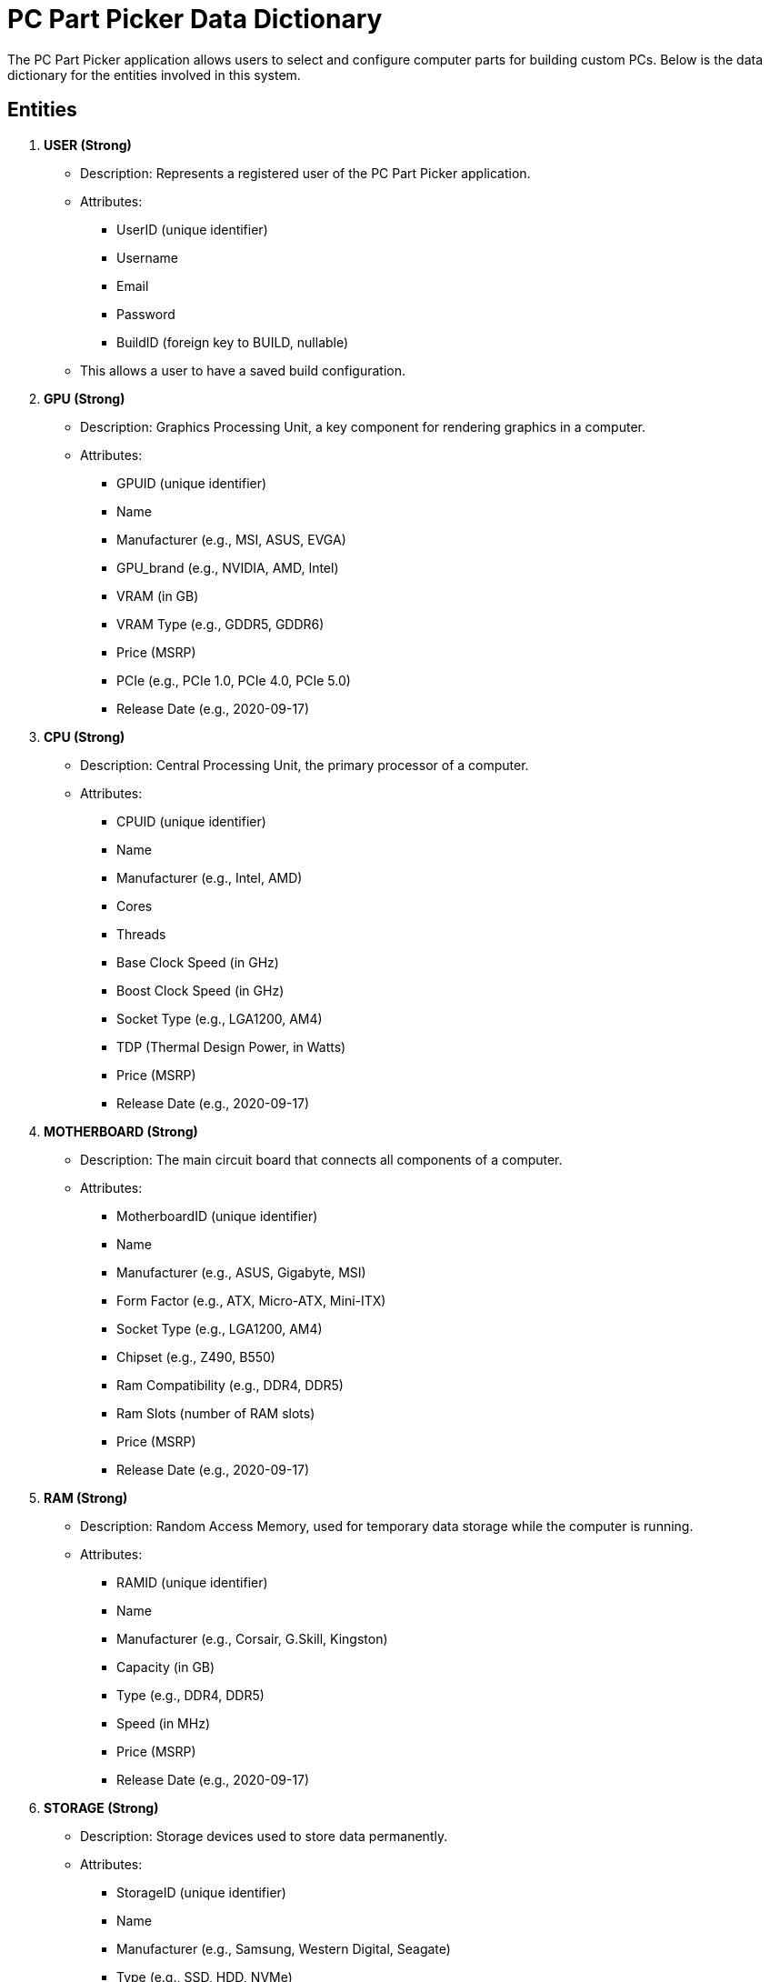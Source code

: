= PC Part Picker Data Dictionary

The PC Part Picker application allows users to select and configure computer parts for building custom PCs. Below is the data dictionary for the entities involved in this system.

== Entities
1. **USER (Strong)**
   - Description: Represents a registered user of the PC Part Picker application.
   - Attributes:
     * UserID (unique identifier)
     * Username
     * Email
     * Password
     * BuildID (foreign key to BUILD, nullable)
       - This allows a user to have a saved build configuration.


2. **GPU (Strong)**
    - Description: Graphics Processing Unit, a key component for rendering graphics in a computer.
    - Attributes:
      * GPUID (unique identifier)
      * Name
      * Manufacturer (e.g., MSI, ASUS, EVGA)
      * GPU_brand (e.g., NVIDIA, AMD, Intel)
      * VRAM (in GB)
      * VRAM Type (e.g., GDDR5, GDDR6)
      * Price (MSRP)
      * PCIe (e.g., PCIe 1.0, PCIe 4.0, PCIe 5.0)
      * Release Date (e.g., 2020-09-17)

3. **CPU (Strong)**
    - Description: Central Processing Unit, the primary processor of a computer.
    - Attributes:
      * CPUID (unique identifier)
      * Name
      * Manufacturer (e.g., Intel, AMD)
      * Cores
      * Threads
      * Base Clock Speed (in GHz)
      * Boost Clock Speed (in GHz)
      * Socket Type (e.g., LGA1200, AM4)
      * TDP (Thermal Design Power, in Watts)
      * Price (MSRP)
      * Release Date (e.g., 2020-09-17)


4. **MOTHERBOARD (Strong)**
    - Description: The main circuit board that connects all components of a computer.
    - Attributes:
      * MotherboardID (unique identifier)
      * Name
      * Manufacturer (e.g., ASUS, Gigabyte, MSI)
      * Form Factor (e.g., ATX, Micro-ATX, Mini-ITX)
      * Socket Type (e.g., LGA1200, AM4)
      * Chipset (e.g., Z490, B550)
      * Ram Compatibility (e.g., DDR4, DDR5)
      * Ram Slots (number of RAM slots)
      * Price (MSRP)
      * Release Date (e.g., 2020-09-17)

5. **RAM (Strong)**
    - Description: Random Access Memory, used for temporary data storage while the computer is running.
    - Attributes:
      * RAMID (unique identifier)
      * Name
      * Manufacturer (e.g., Corsair, G.Skill, Kingston)
      * Capacity (in GB)
      * Type (e.g., DDR4, DDR5)
      * Speed (in MHz)
      * Price (MSRP)
      * Release Date (e.g., 2020-09-17)

6. **STORAGE (Strong)**
    - Description: Storage devices used to store data permanently.
    - Attributes:
      * StorageID (unique identifier)
      * Name
      * Manufacturer (e.g., Samsung, Western Digital, Seagate)
      * Type (e.g., SSD, HDD, NVMe)
      * Capacity (in GB or TB)
      * speed (in MB/s)
      * Price (MSRP)
      * Release Date (e.g., 2020-09-17)

7. **POWER_SUPPLY (Strong)**
    - Description: Power supply unit that provides power to all components of the computer.
    - Attributes:
      * PSU_ID (unique identifier)
      * Name
      * Manufacturer (e.g., Corsair, EVGA, Seasonic)
      * Wattage (in Watts)
      * Efficiency Rating (e.g., 80 Plus Bronze, Gold)
      * Modular
      * Price (MSRP)
      * Release Date (e.g., 2020-09-17)

8. **CASE (Strong)**
    - Description: The enclosure that houses all the components of the computer.
    - Attributes:
      * CaseID (unique identifier)
      * Name
      * Manufacturer (e.g., NZXT, Fractal Design, Cooler Master)
      * Form Factor (e.g., ATX, Micro-ATX, Mini-ITX)
      * Color
      * Price (MSRP)
      * Release Date (e.g., 2020-09-17)

9. **BUILD (weak)**
    - Description: Represents a complete build configuration created by a user.
    - Attributes:
      * BuildID (unique identifier)
      * UserID (foreign key to USER)
      * MotherboardID (foreign key to MOTHERBOARD)
      * CPUID (foreign key to CPU)
      * GPUID (foreign key to GPU)
      * RAMID (foreign key to RAM)
      * StorageID (foreign key to STORAGE)
      * PSU_ID (foreign key to POWER_SUPPLY)
      * CaseID (foreign key to CASE)
      * Name (user-defined name for the build)
      * TotalPrice (calculated total price of all components)
      * CreatedDate


== Relationships
1. **USER to BUILD**
   - Description: A user can have one or more builds, but each build belongs to exactly one user.
   - Cardinality: One-to-many (one user can have multiple builds).

2. **BUILD to MOTHERBOARD, CPU, GPU, RAM, STORAGE, POWER_SUPPLY, CASE**
   - Description: A build consists of one motherboard, one CPU, one GPU, one RAM, one storage device, one power supply, and one case.
   - Cardinality: One-to-one (each build references exactly one of each component type).

